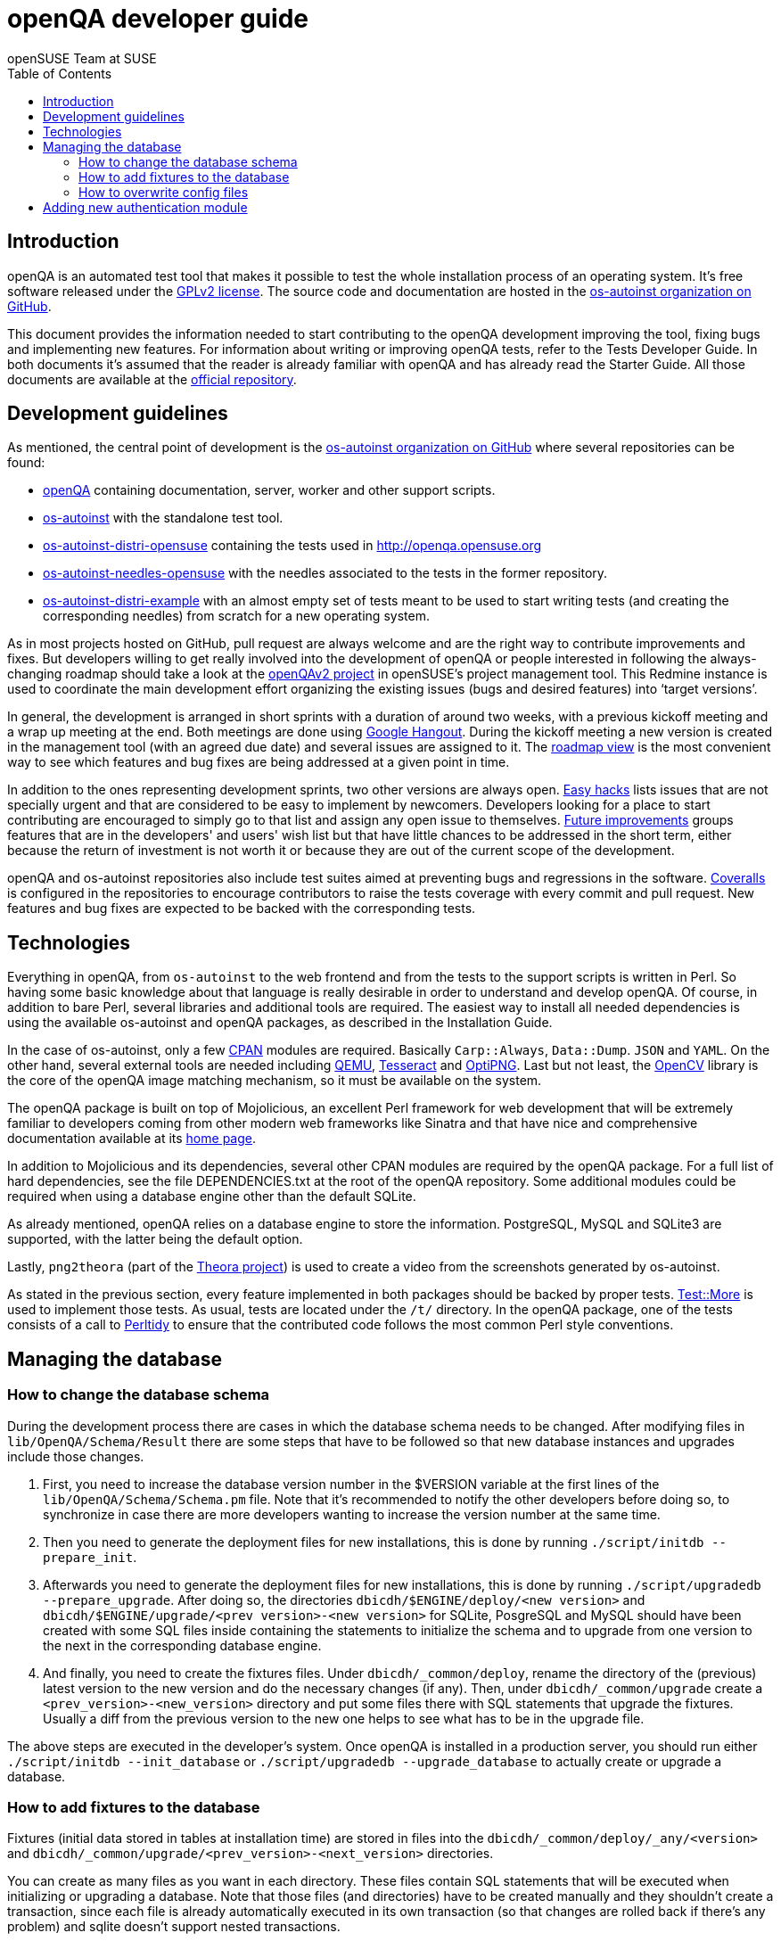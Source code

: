 openQA developer guide
======================
:author: openSUSE Team at SUSE
:toc:

Introduction
------------
[id="intro"]

openQA is an automated test tool that makes it possible to test the whole
installation process of an operating system. It's free software released
under the http://www.gnu.org/licenses/gpl-2.0.html[GPLv2 license]. The
source code and documentation are hosted in the
https://github.com/os-autoinst[os-autoinst organization on GitHub].

This document provides the information needed to start contributing to the
openQA development improving the tool, fixing bugs and implementing new
features. For information about writing or improving openQA tests, refer to the
Tests Developer Guide. In both documents it's assumed that the reader is already
familiar with openQA and has already read the Starter Guide. All those documents
are available at the 
https://github.com/os-autoinst/openQA[official repository].

Development guidelines
----------------------
[id="guidelines"]

As mentioned, the central point of development is the
https://github.com/os-autoinst[os-autoinst organization on GitHub] where several
repositories can be found:

* https://github.com/os-autoinst/openQA[openQA] containing documentation,
  server, worker and other support scripts.
* https://github.com/os-autoinst/os-autoinst[os-autoinst] with the standalone
  test tool.
* https://github.com/os-autoinst/os-autoinst-distri-opensuse[os-autoinst-distri-opensuse]
  containing the tests used in http://openqa.opensuse.org
* https://github.com/os-autoinst/os-autoinst-needles-opensuse[os-autoinst-needles-opensuse]
  with the needles associated to the tests in the former repository.
* https://github.com/os-autoinst/os-autoinst-distri-example[os-autoinst-distri-example]
  with an almost empty set of tests meant to be used to start writing tests (and
  creating the corresponding needles) from scratch for a new operating system.

As in most projects hosted on GitHub, pull request are always welcome and
are the right way to contribute improvements and fixes. But developers
willing to get really involved into the development of openQA or people
interested in following the always-changing roadmap should take a look at the
https://progress.opensuse.org/projects/openqav3[openQAv2 project] in
openSUSE's project management tool. This Redmine instance is used to
coordinate the main development effort organizing the existing issues (bugs and
desired features) into `target versions'.

In general, the development is arranged in short sprints with a duration of around
two weeks, with a previous kickoff meeting and a wrap up meeting at the end. Both
meetings are done using http://www.google.com/hangouts/[Google Hangout]. During
the kickoff meeting a new version is created in the management tool (with an
agreed due date) and several issues are assigned to it. The
https://progress.opensuse.org/projects/stagings/roadmap[roadmap view] is the
most convenient way to see which features and bug fixes are being addressed at a
given point in time.

In addition to the ones representing development sprints, two other versions are
always open. https://progress.opensuse.org/versions/73[Easy hacks] lists issues
that are not specially urgent and that are considered to be easy to implement
by newcomers. Developers looking for a place to start contributing
are encouraged to simply go to that list and assign any open issue to themselves.
https://progress.opensuse.org/versions/90[Future improvements] groups features
that are in the developers' and users' wish list but that have little chances to be
addressed in the short term, either because the return of investment is not
worth it or because they are out of the current scope of the development.

openQA and os-autoinst repositories also include test suites aimed at preventing
bugs and regressions in the software. https://coveralls.io/[Coveralls] is
configured in the repositories to encourage contributors to raise the tests
coverage with every commit and pull request. New features and bug fixes are
expected to be backed with the corresponding tests.

Technologies
------------
[id="technologies"]

Everything in openQA, from +os-autoinst+ to the web frontend and from the tests
to the support scripts is written in Perl. So having some basic knowledge
about that language is really desirable in order to understand and develop
openQA. Of course, in addition to bare Perl, several libraries and additional
tools are required. The easiest way to install all needed dependencies is
using the available os-autoinst and openQA packages, as described in the
Installation Guide.

In the case of os-autoinst, only a few http://www.cpan.org/[CPAN] modules are
required. Basically +Carp::Always+, +Data::Dump+. +JSON+ and +YAML+. On the other
hand, several external tools are needed including
http://wiki.qemu.org/Main_Page[QEMU],
https://code.google.com/p/tesseract-ocr/[Tesseract] and
http://optipng.sourceforge.net/[OptiPNG]. Last but not least, the
http://opencv.org/[OpenCV] library is the core of the openQA image matching
mechanism, so it must be available on the system.

The openQA package is built on top of Mojolicious, an excellent Perl framework
for web development that will be extremely familiar to developers coming from
other modern web frameworks like Sinatra and that have nice and comprehensive
documentation available at its http://mojolicio.us[home page].

In addition to Mojolicious and its dependencies, several other CPAN modules are
required by the openQA package. For a full list of hard dependencies, see the
file DEPENDENCIES.txt at the root of the openQA repository. Some additional
modules could be required when using a database engine other than the default
SQLite.

As already mentioned, openQA relies on a database engine to store the
information. PostgreSQL, MySQL and SQLite3 are supported, with the latter being
the default option.

Lastly, +png2theora+ (part of the http://www.theora.org/[Theora project]) is
used to create a video from the screenshots generated by os-autoinst.

As stated in the previous section, every feature implemented in both packages
should be backed by proper tests.
http://perldoc.perl.org/Test/More.html[Test::More] is used to implement those
tests. As usual, tests are located under the +/t/+ directory. In the openQA
package, one of the tests consists of a call to
http://perltidy.sourceforge.net/[Perltidy] to ensure that the contributed code
follows the most common Perl style conventions.

Managing the database
---------------------

How to change the database schema
~~~~~~~~~~~~~~~~~~~~~~~~~~~~~~~~~

During the development process there are cases in which the database schema
needs to be changed. After modifying files in +lib/OpenQA/Schema/Result+
there are some steps that have to be followed so that new database instances
and upgrades include those changes.

.  First, you need to increase the database version number in the $VERSION
   variable at the first lines of the +lib/OpenQA/Schema/Schema.pm+ file.
   Note that it's recommended to notify the other developers before doing so,
   to synchronize in case there are more developers wanting to increase the
   version number at the same time.

.  Then you need to generate the deployment files for new installations,
   this is done by running +./script/initdb --prepare_init+.

.  Afterwards you need to generate the deployment files for new installations,
   this is done by running +./script/upgradedb --prepare_upgrade+.
   After doing so, the directories +dbicdh/$ENGINE/deploy/<new version>+ and
   +dbicdh/$ENGINE/upgrade/<prev version>-<new version>+ for SQLite, PosgreSQL
   and MySQL should have been created with some SQL files inside containing
   the statements to initialize the schema and to upgrade from one version
   to the next in the corresponding database engine.

.  And finally, you need to create the fixtures files. Under
   +dbicdh/_common/deploy+, rename the directory of the (previous) latest version
   to the new version and do the necessary changes (if any). Then, under
   +dbicdh/_common/upgrade+ create a +<prev_version>-<new_version>+ directory and
   put some files there with SQL statements that upgrade the fixtures. Usually a
   diff from the previous version to the new one helps to see what has to be in
   the upgrade file.

The above steps are executed in the developer's system. Once openQA is
installed in a production server, you should run either
+./script/initdb --init_database+ or +./script/upgradedb --upgrade_database+ to actually
create or upgrade a database.

How to add fixtures to the database
~~~~~~~~~~~~~~~~~~~~~~~~~~~~~~~~~~~

Fixtures (initial data stored in tables at installation time) are stored
in files into the +dbicdh/_common/deploy/_any/<version>+ and
+dbicdh/_common/upgrade/<prev_version>-<next_version>+ directories.

You can create as many files as you want in each directory. These files contain
SQL statements that will be executed when initializing or upgrading a database.
Note that those files (and directories) have to be created manually and they
shouldn't create a transaction, since each file is already automatically
executed in its own transaction (so that changes are rolled back if there's any
problem) and sqlite doesn't support nested transactions.

Executed SQL statements can be traced by setting the +DBIC_TRACE+ environment
variable.

--------------------------------------------------------------------------------
export DBIC_TRACE=1
--------------------------------------------------------------------------------

How to overwrite config files
~~~~~~~~~~~~~~~~~~~~~~~~~~~~~

It can be necessary during development to change the config files in +etc/+.
For example you have to edit etc/openqa/database.ini to use another database.
Or to increase the log level it's useful to set the loglevel to debug in
etc/openqa/openqa.ini.

To avoid these changes getting in your git workflow, copy them to a new
directory and set OPENQA_CONFIG in your shell setup files.

--------------------------------------------------------------------------------
cp -ar etc/openqa etc/mine
export OPENQA_CONFIG=$PWD/etc/mine
--------------------------------------------------------------------------------

Note that OPENQA_CONFIG points to the directory containing openqa.ini, database.ini,
client.conf and workers.ini.

Adding new authentication module
--------------------------------

OpenQA comes with three authentication modules providing authentication methods:
OpenID, iChain and Fake (see link:Installing.asciidoc[Installation - User authentication]).

All authentication modules reside in +lib/OpenQA/Auth+ directory. During
OpenQA start, +[auth]/method+ section of +/etc/openqa/openqa.ini+ is read and according
to its value (or default OpenID) OpenQA tries to require OpenQA::Auth::$method.
If successful, module for given method is imported or the OpenQA ends with error.


Each authentication module is expected to export +auth_config+,
+auth_login+ and +auth_logout+ functions. In case of request-response mechanism (as in 
OpenID), +auth_response+ is imported on demand.

Currently there is no login page because all implemented methods use either 3rd party
page or none.

Authentication module is expected to return HASH:
[source,perl]
--------------------------------------------------------------------------------
%res = (
    # error = 1 signals auth error
    error => 0|1
    # where to redirect the user
    redirect => ''
);
--------------------------------------------------------------------------------

Authentication module is expected to create or update user entry in OpenQA database
after user validation user. See included modules for inspiration.
